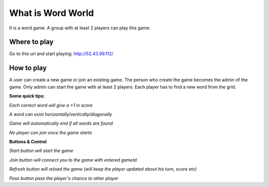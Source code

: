 ###################
What is Word World
###################

It is a word game. A group with at least 2 players can play this game.

**************
Where to play
**************

Go to this url and start playing: http://52.43.99.112/

**************
How to play
**************

A user can create a new game or join an existing game. The person who create the game becomes the admin of the game. Only admin can start the game with at least 2 players. Each player has to find a new word from the grid.

**Some quick tips:**

*Each correct word will give a +1 in score*

*A word can exist horizontally/vertically/diagonally*

*Game will automatically end if all words are found*

*No player can join once the game starts*

**Buttons & Control**

*Start button will start the game*

*Join button will connect you to the game with entered gameId*

*Refresh button will reload the game (will keep the player updated about his turn, score etc)*

*Pass button pass the player's chance to other player*
  
